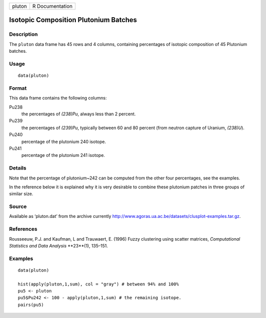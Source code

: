 +----------+-------------------+
| pluton   | R Documentation   |
+----------+-------------------+

Isotopic Composition Plutonium Batches
--------------------------------------

Description
~~~~~~~~~~~

The ``pluton`` data frame has 45 rows and 4 columns, containing
percentages of isotopic composition of 45 Plutonium batches.

Usage
~~~~~

::

    data(pluton)

Format
~~~~~~

This data frame contains the following columns:

Pu238
    the percentages of *(238)Pu*, always less than 2 percent.

Pu239
    the percentages of *(239)Pu*, typically between 60 and 80 percent
    (from neutron capture of Uranium, *(238)U*).

Pu240
    percentage of the plutonium 240 isotope.

Pu241
    percentage of the plutonium 241 isotope.

Details
~~~~~~~

Note that the percentage of plutonium~242 can be computed from the other
four percentages, see the examples.

In the reference below it is explained why it is very desirable to
combine these plutonium patches in three groups of similar size.

Source
~~~~~~

Available as ‘pluton.dat’ from the archive currently
`http://www.agoras.ua.ac.be/datasets/clusplot-examples.tar.gz <http://www.agoras.ua.ac.be/datasets/clusplot-examples.tar.gz>`_.

References
~~~~~~~~~~

Rousseeuw, P.J. and Kaufman, L and Trauwaert, E. (1996) Fuzzy clustering
using scatter matrices, *Computational Statistics and Data Analysis*
**23**(1), 135–151.

Examples
~~~~~~~~

::

    data(pluton)

    hist(apply(pluton,1,sum), col = "gray") # between 94% and 100%
    pu5 <- pluton
    pu5$Pu242 <- 100 - apply(pluton,1,sum) # the remaining isotope.
    pairs(pu5)

